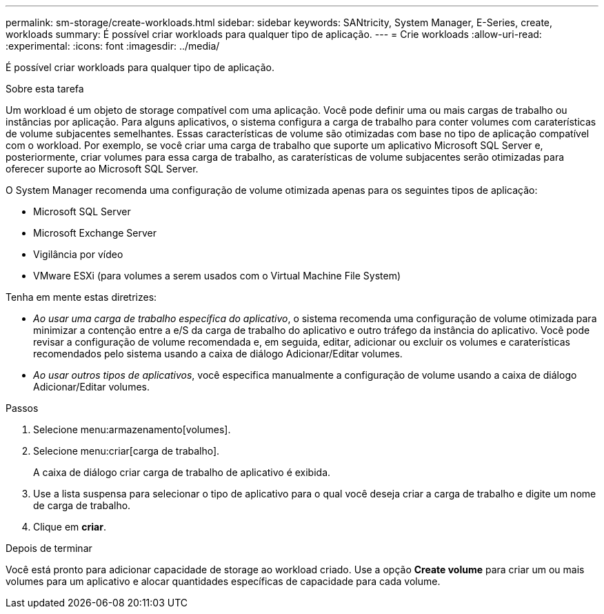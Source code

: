---
permalink: sm-storage/create-workloads.html 
sidebar: sidebar 
keywords: SANtricity, System Manager, E-Series, create, workloads 
summary: É possível criar workloads para qualquer tipo de aplicação. 
---
= Crie workloads
:allow-uri-read: 
:experimental: 
:icons: font
:imagesdir: ../media/


[role="lead"]
É possível criar workloads para qualquer tipo de aplicação.

.Sobre esta tarefa
Um workload é um objeto de storage compatível com uma aplicação. Você pode definir uma ou mais cargas de trabalho ou instâncias por aplicação. Para alguns aplicativos, o sistema configura a carga de trabalho para conter volumes com caraterísticas de volume subjacentes semelhantes. Essas características de volume são otimizadas com base no tipo de aplicação compatível com o workload. Por exemplo, se você criar uma carga de trabalho que suporte um aplicativo Microsoft SQL Server e, posteriormente, criar volumes para essa carga de trabalho, as caraterísticas de volume subjacentes serão otimizadas para oferecer suporte ao Microsoft SQL Server.

O System Manager recomenda uma configuração de volume otimizada apenas para os seguintes tipos de aplicação:

* Microsoft SQL Server
* Microsoft Exchange Server
* Vigilância por vídeo
* VMware ESXi (para volumes a serem usados com o Virtual Machine File System)


Tenha em mente estas diretrizes:

* _Ao usar uma carga de trabalho específica do aplicativo_, o sistema recomenda uma configuração de volume otimizada para minimizar a contenção entre a e/S da carga de trabalho do aplicativo e outro tráfego da instância do aplicativo. Você pode revisar a configuração de volume recomendada e, em seguida, editar, adicionar ou excluir os volumes e caraterísticas recomendados pelo sistema usando a caixa de diálogo Adicionar/Editar volumes.
* _Ao usar outros tipos de aplicativos_, você especifica manualmente a configuração de volume usando a caixa de diálogo Adicionar/Editar volumes.


.Passos
. Selecione menu:armazenamento[volumes].
. Selecione menu:criar[carga de trabalho].
+
A caixa de diálogo criar carga de trabalho de aplicativo é exibida.

. Use a lista suspensa para selecionar o tipo de aplicativo para o qual você deseja criar a carga de trabalho e digite um nome de carga de trabalho.
. Clique em *criar*.


.Depois de terminar
Você está pronto para adicionar capacidade de storage ao workload criado. Use a opção *Create volume* para criar um ou mais volumes para um aplicativo e alocar quantidades específicas de capacidade para cada volume.
